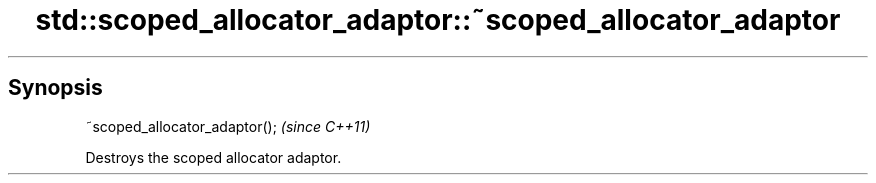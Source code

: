.TH std::scoped_allocator_adaptor::~scoped_allocator_adaptor 3 "Sep  4 2015" "2.0 | http://cppreference.com" "C++ Standard Libary"
.SH Synopsis
   ~scoped_allocator_adaptor();  \fI(since C++11)\fP

   Destroys the scoped allocator adaptor.
